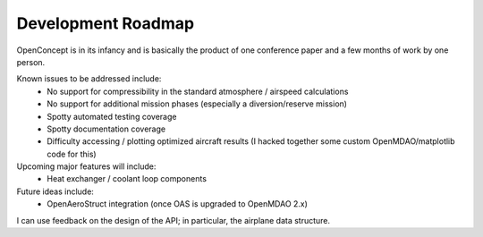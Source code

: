 .. _DevRoadmap:

*******************
Development Roadmap
*******************

OpenConcept is in its infancy and is basically the product of one conference paper and a few months of work by one person.

Known issues to be addressed include:
    - No support for compressibility in the standard atmosphere / airspeed calculations
    - No support for additional mission phases (especially a diversion/reserve mission)
    - Spotty automated testing coverage
    - Spotty documentation coverage
    - Difficulty accessing / plotting optimized aircraft results (I hacked together some custom OpenMDAO/matplotlib code for this)

Upcoming major features will include:
    - Heat exchanger / coolant loop components

Future ideas include:
    - OpenAeroStruct integration (once OAS is upgraded to OpenMDAO 2.x)

I can use feedback on the design of the API; in particular, the airplane data structure.

